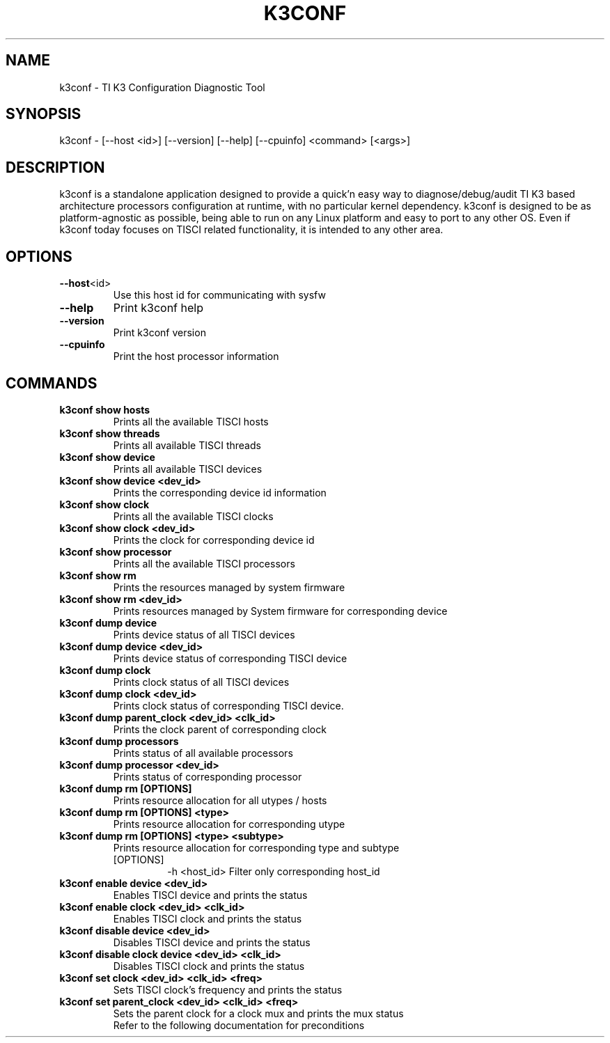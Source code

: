 .TH K3CONF 1
.SH NAME
k3conf - TI K3 Configuration Diagnostic Tool
.SH SYNOPSIS
k3conf - [--host <id>] [--version] [--help] [--cpuinfo] <command> [<args>]
.SH DESCRIPTION
k3conf is a standalone application designed to provide a quick'n easy way to diagnose/debug/audit TI K3 based architecture processors configuration at runtime, with no particular kernel dependency.
k3conf is designed to be as platform-agnostic as possible, being able to run on any Linux platform and easy to port to any other OS.
Even if k3conf today focuses on TISCI related functionality, it is intended to any other area.
.SH OPTIONS
.TP
.BR \--host <id>
Use this host id for communicating with sysfw
.TP
.BR \--help
Print k3conf help
.TP
.BR \--version
Print k3conf version
.TP
.B \--cpuinfo
Print the host processor information
.SH COMMANDS
.TP
.BR "k3conf show hosts"
Prints all the available TISCI hosts
.TP
.BR "k3conf show threads"
Prints all available TISCI threads
.TP
.BR "k3conf show device"
Prints all available TISCI devices
.TP
.BR "k3conf show device <dev_id>
Prints the corresponding device id information
.TP
.BR "k3conf show clock"
Prints all the available TISCI clocks
.TP
.BR "k3conf show clock <dev_id>"
Prints the clock for corresponding device id
.TP
.BR "k3conf show processor"
Prints all the available TISCI processors
.TP
.BR "k3conf show rm"
Prints the resources managed by system firmware
.TP
.BR "k3conf show rm <dev_id>"
Prints resources managed by System firmware for corresponding device
.TP
.BR "k3conf dump device"
Prints device status of all TISCI devices
.TP
.BR "k3conf dump device <dev_id>"
Prints device status of corresponding TISCI device
.TP
.BR "k3conf dump clock"
Prints clock status of all TISCI devices
.TP
.BR "k3conf dump clock <dev_id>"
Prints clock status of corresponding TISCI device.
.TP
.BR "k3conf dump parent_clock <dev_id> <clk_id>"
Prints the clock parent of corresponding clock
.TP
.BR "k3conf dump processors"
Prints status of all available processors
.TP
.BR "k3conf dump processor <dev_id>"
Prints status of corresponding processor
.TP
.BR "k3conf dump rm [OPTIONS]"
Prints resource allocation for all utypes / hosts
.TP
.BR "k3conf dump rm [OPTIONS] <type>"
Prints resource allocation for corresponding utype 
.TP
\fBk3conf dump rm [OPTIONS] <type> <subtype>\fP
Prints resource allocation for corresponding type and subtype
.RS 7
.TP 
[OPTIONS]
-h <host_id>
Filter only corresponding host_id
.RE
.TP
.BR "k3conf enable device <dev_id>"
Enables TISCI device and prints the status
.TP
.BR "k3conf enable clock <dev_id> <clk_id>"
Enables TISCI clock and prints the status
.TP
.BR "k3conf disable device <dev_id>"
Disables TISCI device and prints the status
.TP
.BR "k3conf disable clock device <dev_id> <clk_id>"
Disables TISCI clock and prints the status
.TP
.BR "k3conf set clock <dev_id> <clk_id> <freq>"
Sets TISCI clock's frequency and prints the status
.TP
.BR "k3conf set parent_clock <dev_id> <clk_id> <freq>"
.RS
Sets the parent clock for a clock mux and prints the mux status
.RE
.RS
Refer to the following documentation for preconditions
.RE
.RS
.UR 
http://downloads.ti.com/tisci/esd/latest/2_tisci_msgs/pm/clocks.html#power-management-clock-frequency-configure
.RE
.RS
.UR 
http://downloads.ti.com/tisci/esd/latest/2_tisci_msgs/pm/clocks.html#tisci-msg-set-clock-parent
.RE
.TP
.BR "k3conf read <addr> [<size>]"
.RS
No. of bits to be read is given in the size argument
.RE
.RS
Expected input size is 8,16,32,64
.RE
.RS
Prints the value at the specified io memory
.RE
.TP
\fBk3conf write <addr> <val> [<size>]\fP
.RS
No. of bits to be written is given in the size argument
.RE
.RS
Expected input size is 8,16,32,64
.RE
.RS
Writes the value at the specified io memory
.RE
